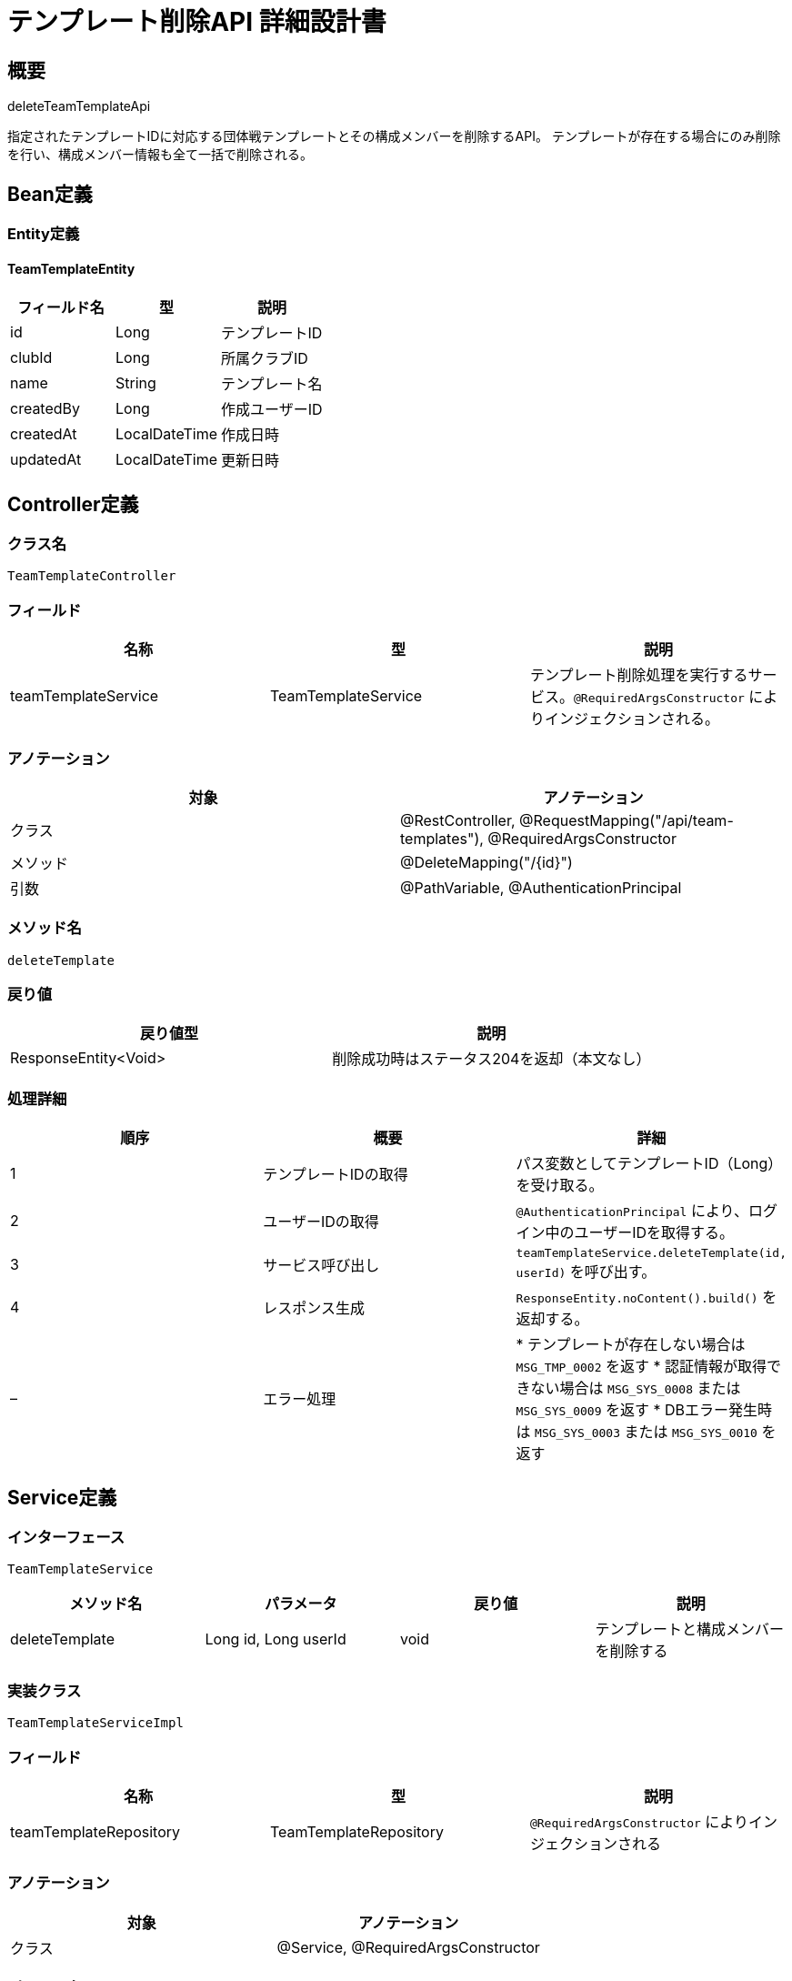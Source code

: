 = テンプレート削除API 詳細設計書

== 概要

deleteTeamTemplateApi

指定されたテンプレートIDに対応する団体戦テンプレートとその構成メンバーを削除するAPI。  
テンプレートが存在する場合にのみ削除を行い、構成メンバー情報も全て一括で削除される。

== Bean定義

=== Entity定義

==== TeamTemplateEntity

|===
|フィールド名 |型 |説明

|id
|Long
|テンプレートID

|clubId
|Long
|所属クラブID

|name
|String
|テンプレート名

|createdBy
|Long
|作成ユーザーID

|createdAt
|LocalDateTime
|作成日時

|updatedAt
|LocalDateTime
|更新日時
|===

== Controller定義

=== クラス名

`TeamTemplateController`

=== フィールド

|===
|名称 |型 |説明

|teamTemplateService
|TeamTemplateService
|テンプレート削除処理を実行するサービス。`@RequiredArgsConstructor` によりインジェクションされる。
|===

=== アノテーション

|===
|対象 |アノテーション

|クラス
|@RestController, @RequestMapping("/api/team-templates"), @RequiredArgsConstructor

|メソッド
|@DeleteMapping("/{id}")

|引数
|@PathVariable, @AuthenticationPrincipal
|===

=== メソッド名

`deleteTemplate`

=== 戻り値

|===
|戻り値型 |説明

|ResponseEntity<Void>
|削除成功時はステータス204を返却（本文なし）
|===

=== 処理詳細

|===
|順序 |概要 |詳細

|1
|テンプレートIDの取得
|パス変数としてテンプレートID（Long）を受け取る。

|2
|ユーザーIDの取得
|`@AuthenticationPrincipal` により、ログイン中のユーザーIDを取得する。

|3
|サービス呼び出し
|`teamTemplateService.deleteTemplate(id, userId)` を呼び出す。

|4
|レスポンス生成
|`ResponseEntity.noContent().build()` を返却する。

|–
|エラー処理
|* テンプレートが存在しない場合は `MSG_TMP_0002` を返す  
* 認証情報が取得できない場合は `MSG_SYS_0008` または `MSG_SYS_0009` を返す  
* DBエラー発生時は `MSG_SYS_0003` または `MSG_SYS_0010` を返す
|===

== Service定義

=== インターフェース

`TeamTemplateService`

|===
|メソッド名 |パラメータ |戻り値 |説明

|deleteTemplate
|Long id, Long userId
|void
|テンプレートと構成メンバーを削除する
|===

=== 実装クラス

`TeamTemplateServiceImpl`

=== フィールド

|===
|名称 |型 |説明

|teamTemplateRepository
|TeamTemplateRepository
|`@RequiredArgsConstructor` によりインジェクションされる
|===

=== アノテーション

|===
|対象 |アノテーション

|クラス
|@Service, @RequiredArgsConstructor
|===

=== パラメータ

|===
|名称 |型 |説明

|id
|Long
|削除対象のテンプレートID

|userId
|Long
|認証ユーザーID
|===

=== 戻り値

|===
|戻り値型 |説明

|void
|本文なし（204 No Content）
|===

=== 処理詳細

|===
|順序 |概要 |詳細

|1
|テンプレートの存在確認
|* `teamTemplateRepository.selectById(id)` を呼び出し、テンプレートの存在を確認する  
* 存在しない場合は `BusinessException` をスロー → `MSG_TMP_0002`

|2
|構成メンバーの削除
|* `teamTemplateRepository.deleteMembersByTemplateId(id)` を呼び出し、構成メンバーを全削除  
* 削除失敗時は `RuntimeException` をスロー → `MSG_SYS_0003`, `MSG_SYS_0010`

|3
|テンプレートの削除
|* `teamTemplateRepository.deleteTemplateById(id)` を呼び出してテンプレートを削除  
* 削除失敗時は `RuntimeException` をスロー

|–
|エラー処理
|* テンプレートが存在しない場合は `BusinessException` → `MSG_TMP_0002`  
* DBアクセス失敗時は `RuntimeException` → `MSG_SYS_0003` または `MSG_SYS_0010`
|===

== Repository定義

=== インターフェース名

`TeamTemplateRepository`

=== アノテーション

|===
|対象 |アノテーション

|クラス
|@Mapper
|===

=== パラメータ・戻り値

|===
|メソッド名 |パラメータ |戻り値 |説明

|selectById
|Long id
|TeamTemplateEntity
|テンプレートを1件取得

|deleteMembersByTemplateId
|Long templateId
|void
|指定テンプレートの構成メンバーを全削除

|deleteTemplateById
|Long id
|void
|テンプレート本体を削除
|===

=== 使用クエリ（MyBatis）

[source,sql]
----
-- selectById
SELECT * FROM team_templates WHERE id = #{id};
----

[source,sql]
----
-- deleteMembersByTemplateId
DELETE FROM team_template_members WHERE template_id = #{templateId};
----

[source,sql]
----
-- deleteTemplateById
DELETE FROM team_templates WHERE id = #{id};
----
